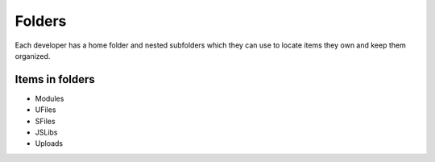 Folders
=======

Each developer has a home folder and nested subfolders which they can use to locate items they own and keep them organized.

Items in folders
""""""""""""""""

* Modules
* UFiles
* SFiles
* JSLibs
* Uploads 

